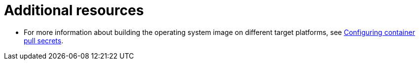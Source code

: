 [id="edge-manager-additional-resources-images"]

= Additional resources

//Relevant for ACM only * For a full list of available repositories for the {RedHatEdge}, see link:https://access.redhat.com/downloads/content/609/[Download {acm}].
* For more information about building the operating system image on different target platforms, see link:https://docs.redhat.com/en/documentation/red_hat_enterprise_linux/9/html-single/using_image_mode_for_rhel_to_build_deploy_and_manage_operating_systems/index#configuring-container-pull-secrets_managing-users-groups-ssh-key-and-secrets-in-image-mode-for-rhel[Configuring container pull secrets].
